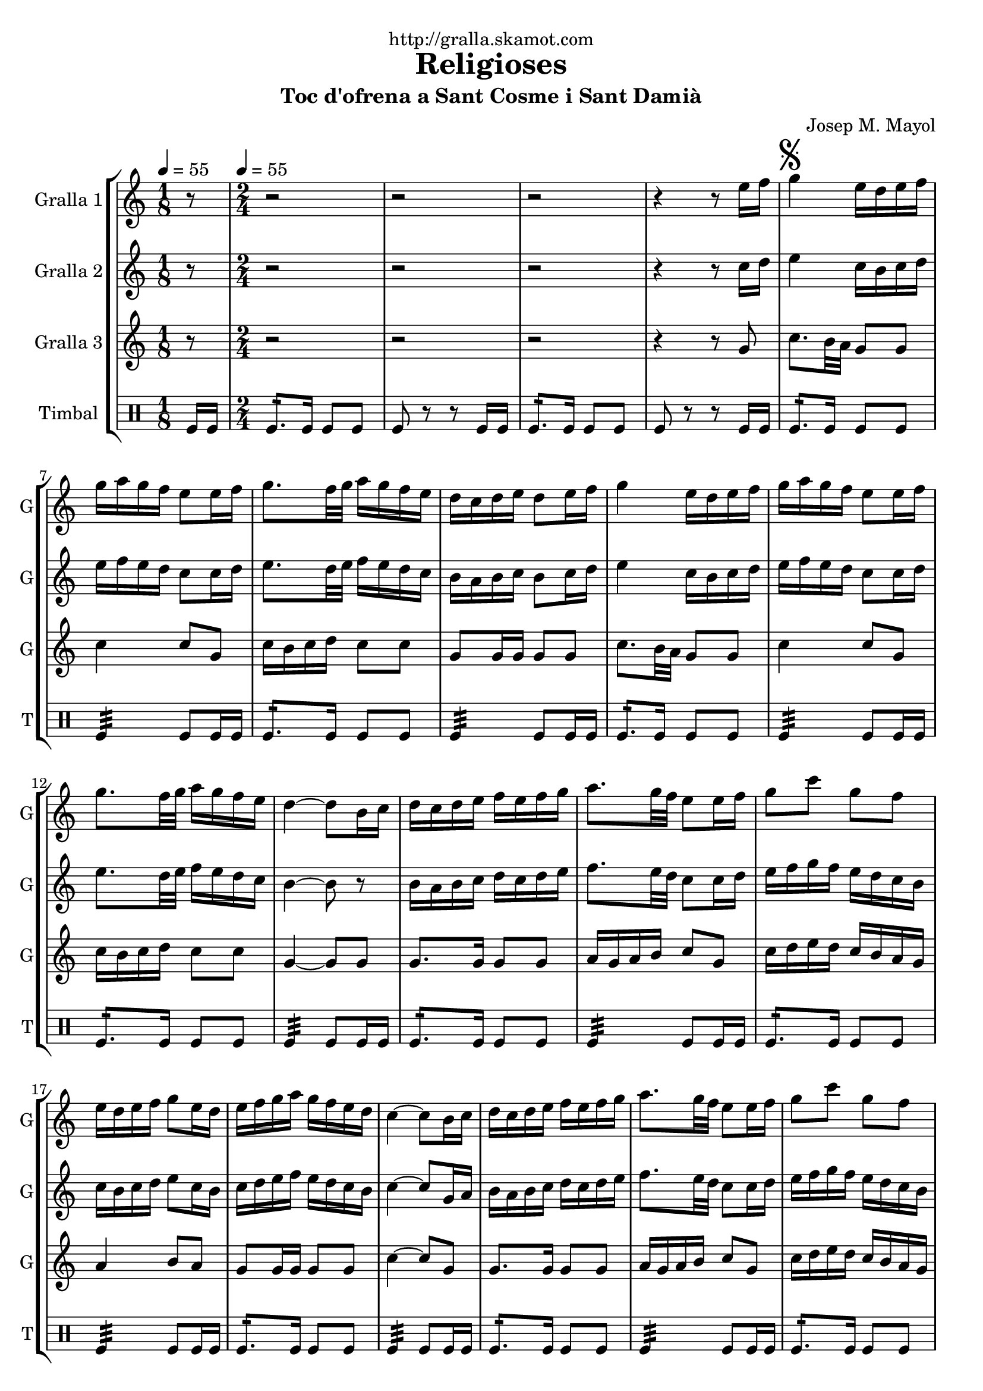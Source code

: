 \version "2.16.2"

\header {
  dedication="http://gralla.skamot.com"
  title="Religioses"
  subtitle="Toc d'ofrena a Sant Cosme i Sant Damià"
  subsubtitle=""
  poet=""
  meter=""
  piece=""
  composer="Josep M. Mayol"
  arranger=""
  opus=""
  instrument=""
  copyright=""
  tagline=""
}

liniaroAa =
\relative e''
{
  \clef treble
  \key c \major
  \time 1/8
  r8 \tempo 4 = 55  |
  \time 2/4   r2  |
  r2  |
  r2  |
  %05
  r4 r8 e16 f  |
  \mark \markup {\musicglyph #"scripts.segno"} g4 e16 d e f  |
  g16 a g f e8 e16 f  |
  g8. f32 g a16 g f e  |
  d16 c d e d8 e16 f  |
  %10
  g4 e16 d e f  |
  g16 a g f e8 e16 f  |
  g8. f32 g a16 g f e  |
  d4 ~ d8 b16 c  |
  d16 c d e f e f g  |
  %15
  a8. g32 f e8 e16 f  |
  g8 c g f  |
  e16 d e f g8 e16 d  |
  e16 f g a g f e d  |
  c4 ~ c8 b16 c  |
  %20
  d16 c d e f e f g  |
  a8. g32 f e8 e16 f  |
  g8 c g f  |
  e16 d e f g8 e16 d  |
  \mark \markup {\musicglyph #"scripts.coda" ???} e16 f g a g f e d  \bar "||"
  %25
  c4 ~ c8 c16 d  |
  e4 c16 b c d  |
  e16 f e d c8 c16 d  |
  e8. f32 g a16 g f e  |
  f16 e d c b8 c16 d  |
  %30
  e4 c16 b c d  |
  e16 f e d c8 e  |
  a8 a16 g fis g a fis  |
  \mark \markup {D.S. e Coda} g8. a16 g f e f  \bar "||"
  \mark \markup {\musicglyph #"scripts.coda"} c4 ~ c8 r  |
  %35
  g'4 a8 b  |
  c2  |
  r2  |
  r2  |
  r2  |
  %40
  r2  |
  r2  |
  r2  |
  r2  |
  r2  \bar "|."
}

liniaroAb =
\relative c''
{
  \tempo 4 = 55
  \clef treble
  \key c \major
  \time 1/8
  r8  |
  \time 2/4   r2  |
  r2  |
  r2  |
  %05
  r4 r8 c16 d  |
  e4 c16 b c d  |
  e16 f e d c8 c16 d  |
  e8. d32 e f16 e d c  |
  b16 a b c b8 c16 d  |
  %10
  e4 c16 b c d  |
  e16 f e d c8 c16 d  |
  e8. d32 e f16 e d c  |
  b4 ~ b8 r  |
  b16 a b c d c d e  |
  %15
  f8. e32 d c8 c16 d  |
  e16 f g f e d c b  |
  c16 b c d e8 c16 b  |
  c16 d e f e d c b  |
  c4 ~ c8 g16 a  |
  %20
  b16 a b c d c d e  |
  f8. e32 d c8 c16 d  |
  e16 f g f e d c b  |
  c16 b c d e8 c16 b  |
  c16 d e f e d c b  \bar "||"
  %25
  c4 ~ c8 a16 b  |
  c4 a16 b a b  |
  c16 d c b a8 a16 b  |
  c8. d32 e f16 e d c  |
  b16 c b a g8 a16 b  |
  %30
  c4 a16 b a b  |
  c16 d c b a8 c16 d  |
  e16 f e8 d c  |
  b16 d g f e d c d  \bar "||"
  c4 ~ c8 r  |
  %35
  f4 f8 f  |
  e2 \fermata  |
  r2  |
  r2  |
  r2  |
  %40
  r2  |
  r2  |
  r2  |
  r2  |
  r2  \bar "|."
}

liniaroAc =
\relative g'
{
  \tempo 4 = 55
  \clef treble
  \key c \major
  \time 1/8
  r8  |
  \time 2/4   r2  |
  r2  |
  r2  |
  %05
  r4 r8 g  |
  c8. b32 a g8 g  |
  c4 c8 g  |
  c16 b c d c8 c  |
  g8 g16 g g8 g  |
  %10
  c8. b32 a g8 g  |
  c4 c8 g  |
  c16 b c d c8 c  |
  g4 ~ g8 g  |
  g8. g16 g8 g  |
  %15
  a16 g a b c8 g  |
  c16 d e d c b a g  |
  a4 b8 a  |
  g8 g16 g g8 g  |
  c4 ~ c8 g  |
  %20
  g8. g16 g8 g  |
  a16 g a b c8 g  |
  c16 d e d c b a g  |
  a4 b8 a  |
  g8 g16 g g8 g  \bar "||"
  %25
  c4 ~ c8 c16 b  |
  a16 b c b a8 a  |
  a4. c16 b  |
  a16 b c b a8 a  |
  g4 g8 c16 b  |
  %30
  a16 b c b a8 a  |
  a4. a16 b  |
  c16 d c b a8 a  |
  g4. g8  \bar "||"
  c4 ~ c8 r  |
  %35
  b4 c8 d  |
  c2 \fermata  |
  r2  |
  r2  |
  r2  |
  %40
  r2  |
  r2  |
  r2  |
  r2  |
  r2  \bar "|."
}

liniaroAd =
\drummode
{
  \tempo 4 = 55
  \time 1/8
  tomfl16 tomfl  |
  \time 2/4   tomfl8.:16 tomfl16 tomfl8 tomfl  |
  tomfl8 r r tomfl16 tomfl  |
  tomfl8.:16 tomfl16 tomfl8 tomfl  |
  %05
  tomfl8 r r tomfl16 tomfl  |
  tomfl8.:16 tomfl16 tomfl8 tomfl  |
  tomfl4:32 tomfl8 tomfl16 tomfl  |
  tomfl8.:16 tomfl16 tomfl8 tomfl  |
  tomfl4:32 tomfl8 tomfl16 tomfl  |
  %10
  tomfl8.:16 tomfl16 tomfl8 tomfl  |
  tomfl4:32 tomfl8 tomfl16 tomfl  |
  tomfl8.:16 tomfl16 tomfl8 tomfl  |
  tomfl4:32 tomfl8 tomfl16 tomfl  |
  tomfl8.:16 tomfl16 tomfl8 tomfl  |
  %15
  tomfl4:32 tomfl8 tomfl16 tomfl  |
  tomfl8.:16 tomfl16 tomfl8 tomfl  |
  tomfl4:32 tomfl8 tomfl16 tomfl  |
  tomfl8.:16 tomfl16 tomfl8 tomfl  |
  tomfl4:32 tomfl8 tomfl16 tomfl  |
  %20
  tomfl8.:16 tomfl16 tomfl8 tomfl  |
  tomfl4:32 tomfl8 tomfl16 tomfl  |
  tomfl8.:16 tomfl16 tomfl8 tomfl  |
  tomfl4:32 tomfl8 tomfl16 tomfl  |
  tomfl8.:16 tomfl16 tomfl8 tomfl  \bar "||"
  %25
  tomfl4:32 tomfl8 tomfl16 tomfl  |
  tomfl8.:16 tomfl16 tomfl8 tomfl  |
  tomfl4:32 tomfl8 tomfl16 tomfl  |
  tomfl8.:16 tomfl16 tomfl8 tomfl  |
  tomfl4:32 tomfl8 tomfl16 tomfl  |
  %30
  tomfl8.:16 tomfl16 tomfl8 tomfl  |
  tomfl4:32 tomfl8 tomfl16 tomfl  |
  tomfl8.:16 tomfl16 tomfl8 tomfl  |
  tomfl4:32 tomfl8 tomfl16 tomfl  \bar "||"
  tomfl4:32 tomfl8 tomfl16 tomfl  |
  %35
  tomfl4:32 tomfl8:16 tomfl:16  |
  tomfl2:32  |
  r2  |
  r2  |
  r2  |
  %40
  r2  |
  r2  |
  r2  |
  r2  |
  r2  \bar "|."
}

\bookpart {
  \score {
    \new StaffGroup {
      \override Score.RehearsalMark #'self-alignment-X = #LEFT
      <<
        \new Staff \with {instrumentName = #"Gralla 1" shortInstrumentName = #"G"} \liniaroAa
        \new Staff \with {instrumentName = #"Gralla 2" shortInstrumentName = #"G"} \liniaroAb
        \new Staff \with {instrumentName = #"Gralla 3" shortInstrumentName = #"G"} \liniaroAc
        \new DrumStaff \with {instrumentName = #"Timbal" shortInstrumentName = #"T"} \liniaroAd
      >>
    }
    \layout {}
  }
  \score { \unfoldRepeats
    \new StaffGroup {
      \override Score.RehearsalMark #'self-alignment-X = #LEFT
      <<
        \new Staff \with {instrumentName = #"Gralla 1" shortInstrumentName = #"G"} \liniaroAa
        \new Staff \with {instrumentName = #"Gralla 2" shortInstrumentName = #"G"} \liniaroAb
        \new Staff \with {instrumentName = #"Gralla 3" shortInstrumentName = #"G"} \liniaroAc
        \new DrumStaff \with {instrumentName = #"Timbal" shortInstrumentName = #"T"} \liniaroAd
      >>
    }
    \midi {
      \set Staff.midiInstrument = "oboe"
      \set DrumStaff.midiInstrument = "drums"
    }
  }
}

\bookpart {
  \header {instrument="Gralla 1"}
  \score {
    \new StaffGroup {
      \override Score.RehearsalMark #'self-alignment-X = #LEFT
      <<
        \new Staff \liniaroAa
      >>
    }
    \layout {}
  }
  \score { \unfoldRepeats
    \new StaffGroup {
      \override Score.RehearsalMark #'self-alignment-X = #LEFT
      <<
        \new Staff \liniaroAa
      >>
    }
    \midi {
      \set Staff.midiInstrument = "oboe"
      \set DrumStaff.midiInstrument = "drums"
    }
  }
}

\bookpart {
  \header {instrument="Gralla 2"}
  \score {
    \new StaffGroup {
      \override Score.RehearsalMark #'self-alignment-X = #LEFT
      <<
        \new Staff \liniaroAb
      >>
    }
    \layout {}
  }
  \score { \unfoldRepeats
    \new StaffGroup {
      \override Score.RehearsalMark #'self-alignment-X = #LEFT
      <<
        \new Staff \liniaroAb
      >>
    }
    \midi {
      \set Staff.midiInstrument = "oboe"
      \set DrumStaff.midiInstrument = "drums"
    }
  }
}

\bookpart {
  \header {instrument="Gralla 3"}
  \score {
    \new StaffGroup {
      \override Score.RehearsalMark #'self-alignment-X = #LEFT
      <<
        \new Staff \liniaroAc
      >>
    }
    \layout {}
  }
  \score { \unfoldRepeats
    \new StaffGroup {
      \override Score.RehearsalMark #'self-alignment-X = #LEFT
      <<
        \new Staff \liniaroAc
      >>
    }
    \midi {
      \set Staff.midiInstrument = "oboe"
      \set DrumStaff.midiInstrument = "drums"
    }
  }
}

\bookpart {
  \header {instrument="Timbal"}
  \score {
    \new StaffGroup {
      \override Score.RehearsalMark #'self-alignment-X = #LEFT
      <<
        \new DrumStaff \liniaroAd
      >>
    }
    \layout {}
  }
  \score { \unfoldRepeats
    \new StaffGroup {
      \override Score.RehearsalMark #'self-alignment-X = #LEFT
      <<
        \new DrumStaff \liniaroAd
      >>
    }
    \midi {
      \set Staff.midiInstrument = "oboe"
      \set DrumStaff.midiInstrument = "drums"
    }
  }
}

